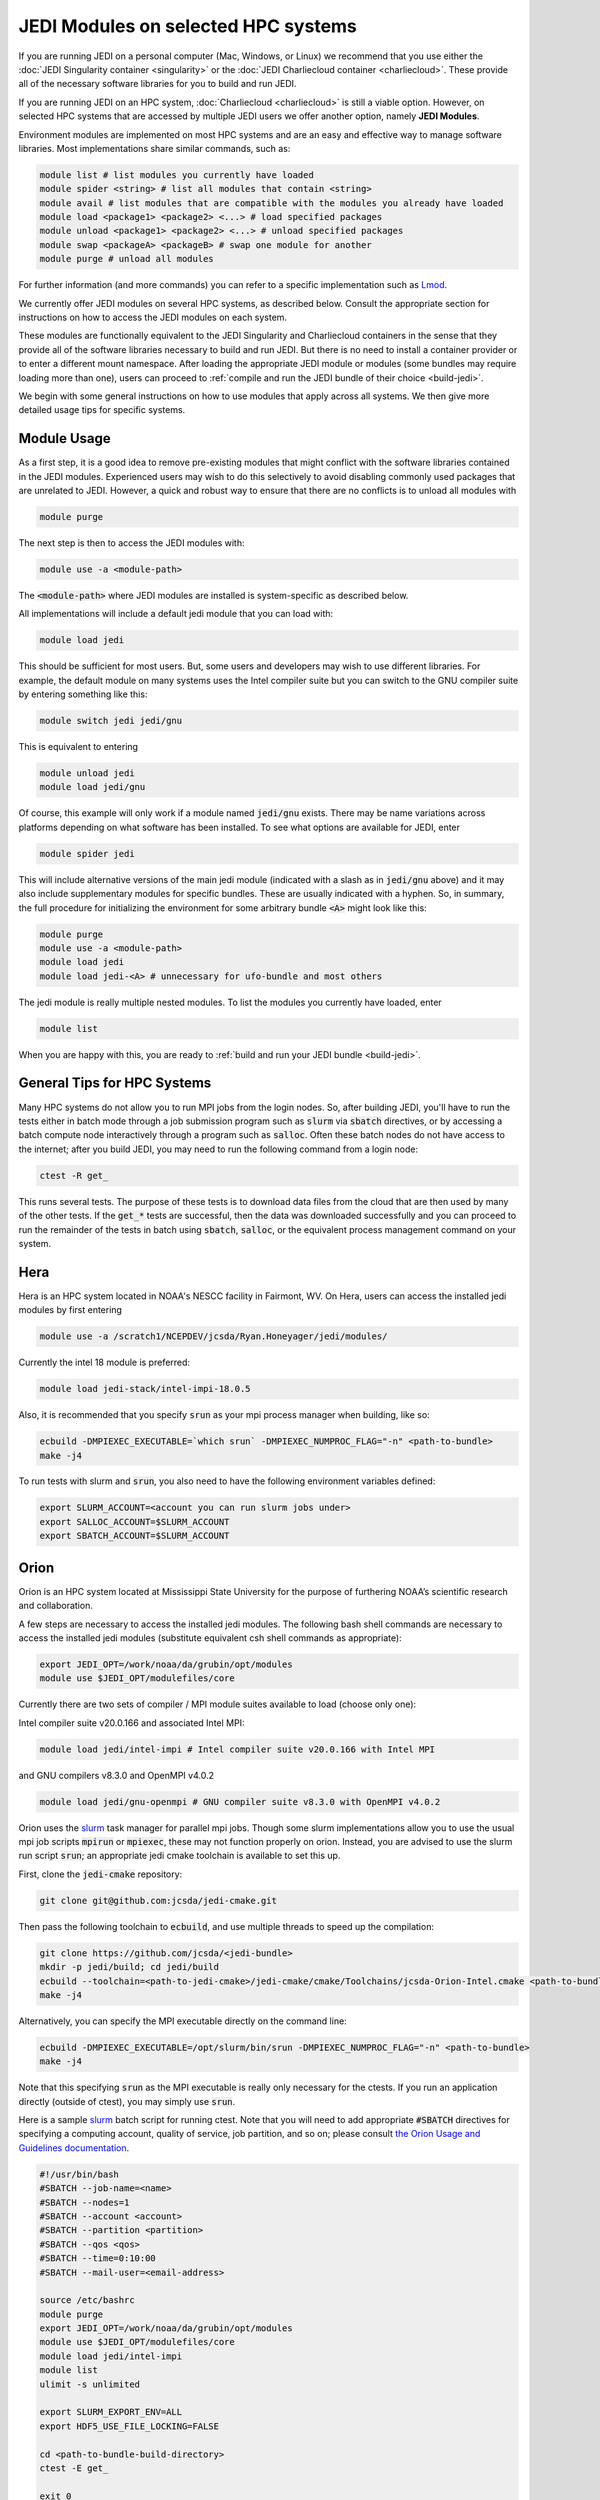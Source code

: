 .. _top-modules:

JEDI Modules on selected HPC systems
=====================================

If you are running JEDI on a personal computer (Mac, Windows, or Linux) we recommend that you use either the :doc:`JEDI Singularity container <singularity>` or the :doc:`JEDI Charliecloud container <charliecloud>`.  These provide all of the necessary software libraries for you to build and run JEDI.

If you are running JEDI on an HPC system, :doc:`Charliecloud <charliecloud>` is still a viable option.  However, on selected HPC systems that are accessed by multiple JEDI users we offer another option, namely **JEDI Modules**.

Environment modules are implemented on most HPC systems and are an easy and effective way to manage software libraries.  Most implementations share similar commands, such as:

.. code-block:: bash

   module list # list modules you currently have loaded
   module spider <string> # list all modules that contain <string>
   module avail # list modules that are compatible with the modules you already have loaded
   module load <package1> <package2> <...> # load specified packages
   module unload <package1> <package2> <...> # unload specified packages
   module swap <packageA> <packageB> # swap one module for another
   module purge # unload all modules


For further information (and more commands) you can refer to a specific implementation such as `Lmod <https://lmod.readthedocs.io/en/latest/010_user.html>`_.

We currently offer JEDI modules on several HPC systems, as described below.   Consult the appropriate section for instructions on how to access the JEDI modules on each system.

These modules are functionally equivalent to the JEDI Singularity and Charliecloud containers in the sense that they provide all of the software libraries necessary to build and run JEDI.  But there is no need to install a container provider or to enter a different mount namespace.  After loading the appropriate JEDI module or modules (some bundles may require loading more than one), users can proceed to :ref:`compile and run the JEDI bundle of their choice <build-jedi>`.

We begin with some general instructions on how to use modules that apply across all systems.  We then give more detailed usage tips for specific systems.

Module Usage
------------

As a first step, it is a good idea to remove pre-existing modules that might conflict with the software libraries contained in the JEDI modules.  Experienced users may wish to do this selectively to avoid disabling commonly used packages that are unrelated to JEDI.  However, a quick and robust way to ensure that there are no conflicts is to unload all modules with

.. code-block:: bash

   module purge

The next step is then to access the JEDI modules with:

.. code-block:: bash

   module use -a <module-path>

The :code:`<module-path>` where JEDI modules are installed is system-specific as described below.

All implementations will include a default jedi module that you can load with:

.. code-block:: bash

   module load jedi

This should be sufficient for most users.  But, some users and developers may wish to use different libraries.  For example, the default module on many systems uses the Intel compiler suite but you can switch to the GNU compiler suite by entering something like this:

.. code-block:: bash

   module switch jedi jedi/gnu

This is equivalent to entering

.. code-block:: bash

   module unload jedi
   module load jedi/gnu

Of course, this example will only work if a module named :code:`jedi/gnu` exists.  There may be name variations across platforms depending on what software has been installed.  To see what options are available for JEDI, enter

.. code-block:: bash

   module spider jedi

This will include alternative versions of the main jedi module (indicated with a slash as in :code:`jedi/gnu` above) and it may also include supplementary modules for specific bundles.    These are usually indicated with a hyphen.  So, in summary, the full procedure for initializing the environment for some arbitrary bundle :code:`<A>` might look like this:

.. code-block:: bash

   module purge
   module use -a <module-path>
   module load jedi
   module load jedi-<A> # unnecessary for ufo-bundle and most others

The jedi module is really multiple nested modules.   To list the modules you currently have loaded, enter

.. code-block:: bash

   module list

When you are happy with this, you are ready to :ref:`build and run your JEDI bundle <build-jedi>`.

General Tips for HPC Systems
----------------------------

Many HPC systems do not allow you to run MPI jobs from the login nodes.  So, after building JEDI, you'll have to run the tests either in batch mode through a job submission program such as :code:`slurm` via :code:`sbatch` directives, or by accessing a batch compute node interactively through a program such as :code:`salloc`.  Often these batch nodes do not have access to the internet; after you build JEDI, you may need to run the following command from a login node:

.. code-block:: bash

    ctest -R get_

This runs several tests. The purpose of these tests is to download data files from the cloud that are then used by many of the other tests.  If the :code:`get_*` tests are successful, then the data was downloaded successfully and you can proceed to run the remainder of the tests in batch using :code:`sbatch`, :code:`salloc`, or the equivalent process management command on your system.


Hera
-----

Hera is an HPC system located in NOAA's NESCC facility in Fairmont, WV.  On Hera, users can access the installed jedi modules by first entering

.. code-block:: bash

  module use -a /scratch1/NCEPDEV/jcsda/Ryan.Honeyager/jedi/modules/

Currently the intel 18 module is preferred:

.. code-block:: bash

  module load jedi-stack/intel-impi-18.0.5

Also, it is recommended that you specify :code:`srun` as your mpi process manager when building, like so:

.. code-block:: bash

   ecbuild -DMPIEXEC_EXECUTABLE=`which srun` -DMPIEXEC_NUMPROC_FLAG="-n" <path-to-bundle>
   make -j4

To run tests with slurm and :code:`srun`, you also need to have the following environment variables defined:

.. code-block:: bash

   export SLURM_ACCOUNT=<account you can run slurm jobs under>
   export SALLOC_ACCOUNT=$SLURM_ACCOUNT
   export SBATCH_ACCOUNT=$SLURM_ACCOUNT


Orion
-----

Orion is an HPC system located at Mississippi State University for the purpose of furthering NOAA’s scientific research and collaboration.

A few steps are necessary to access the installed jedi modules.  The following bash shell commands are necessary to access the installed jedi modules (substitute equivalent csh shell commands as appropriate):

.. code-block:: bash

   export JEDI_OPT=/work/noaa/da/grubin/opt/modules
   module use $JEDI_OPT/modulefiles/core

Currently there are two sets of compiler / MPI module suites available to load (choose only one):

Intel compiler suite v20.0.166 and associated Intel MPI:

.. code-block:: bash

   module load jedi/intel-impi # Intel compiler suite v20.0.166 with Intel MPI


and GNU compilers v8.3.0 and OpenMPI v4.0.2

.. code-block:: bash

   module load jedi/gnu-openmpi # GNU compiler suite v8.3.0 with OpenMPI v4.0.2


Orion uses the `slurm <https://slurm.schedmd.com/>`_ task manager for parallel mpi jobs.  Though some slurm implementations allow you to use the usual mpi job scripts :code:`mpirun` or :code:`mpiexec`, these may not function properly on orion.  Instead, you are advised to use the slurm run script :code:`srun`; an appropriate jedi cmake toolchain is available to set this up.

First, clone the :code:`jedi-cmake` repository:

.. code-block:: bash

   git clone git@github.com:jcsda/jedi-cmake.git

Then pass the following toolchain to :code:`ecbuild`, and use multiple threads to speed up the compilation:

.. code-block:: bash

    git clone https://github.com/jcsda/<jedi-bundle>
    mkdir -p jedi/build; cd jedi/build
    ecbuild --toolchain=<path-to-jedi-cmake>/jedi-cmake/cmake/Toolchains/jcsda-Orion-Intel.cmake <path-to-bundle>
    make -j4


Alternatively, you can specify the MPI executable directly on the command line:

.. code-block:: bash

   ecbuild -DMPIEXEC_EXECUTABLE=/opt/slurm/bin/srun -DMPIEXEC_NUMPROC_FLAG="-n" <path-to-bundle>
   make -j4


Note that this specifying :code:`srun` as the MPI executable is really only necessary for the ctests.  If you run an application directly (outside of ctest), you may simply use :code:`srun`.

Here is a sample `slurm <https://slurm.schedmd.com/>`_ batch script for running ctest. Note that you will need to add appropriate :code:`#SBATCH` directives for specifying a computing account, quality of service, job partition, and so on; please consult `the Orion Usage and Guidelines documentation <https://intranet.hpc.msstate.edu/helpdesk/resource-docs/cluster_guide.php#orion-use>`_.

.. code-block:: bash

   #!/usr/bin/bash
   #SBATCH --job-name=<name>
   #SBATCH --nodes=1
   #SBATCH --account <account>
   #SBATCH --partition <partition>
   #SBATCH --qos <qos>
   #SBATCH --time=0:10:00
   #SBATCH --mail-user=<email-address>

   source /etc/bashrc
   module purge
   export JEDI_OPT=/work/noaa/da/grubin/opt/modules
   module use $JEDI_OPT/modulefiles/core
   module load jedi/intel-impi
   module list
   ulimit -s unlimited

   export SLURM_EXPORT_ENV=ALL
   export HDF5_USE_FILE_LOCKING=FALSE

   cd <path-to-bundle-build-directory>
   ctest -E get_

   exit 0

Note that the options specified with ``#SBATCH`` include the number of nodes but not the number of tasks needed.  This is most appropriate for running ``ctest`` because some tests require a different number of MPI tasks than others.  However, if you run an application individually, you should specify ``#SBATCH --ntasks <number>`` instead of ``#SBATCH --nodes=<number>``, as shown in the following example.  The slurm job scheduler will properly determine how many nodes your job requires. Specifying ``--ntasks`` instead of ``--nodes`` in the ``#SBATCH`` header commands will mandate that your computing allocation will only be charged for what you use.  This is preferable for more computationally intensive jobs:

.. code-block:: bash

   #!/usr/bin/bash
   #SBATCH --job-name=<name>
   #SBATCH --ntasks=4
   #SBATCH --cpus-per-task=1
   #SBATCH --time=0:10:00
   #SBATCH --mail-user=<email-address>

   source /etc/bashrc
   module purge
   export JEDI_OPT=/work/noaa/da/grubin/opt/modules
   module use $JEDI_OPT/modulefiles/core
   module load jedi/intel-impi
   module list
   ulimit -s unlimited

   export SLURM_EXPORT_ENV=ALL
   export HDF5_USE_FILE_LOCKING=FALSE

   # make sure the number of tasks it requires matches the SBATCH --ntasks specification above
   cd <path-to-bundle-build-directory>
   srun --ntasks=4 --cpu_bind_core --distribution=block:block test_ufo_radiosonde_opr testinput/radiosonde.yaml

   exit 0

Submit and monitor your jobs with these commands

.. code-block:: bash

	  sbatch <batch-script>
	  squeue -u <your-user-name>

You can delete jobs with the :code:`scancel` command.  For further information please consult `the Orion Cluster Computing Basics documentation <https://intranet.hpc.msstate.edu/helpdesk/resource-docs/clusters_getting_started.php>`_.


Cheyenne
--------

`Cheyenne <https://www2.cisl.ucar.edu/resources/computational-systems/cheyenne/cheyenne>`_ is a 5.34-petaflops, high-performance computer built for NCAR by SGI. On Cheyenne, users can access the installed jedi modules by first entering

.. code-block:: bash

   module purge
   export OPT=/glade/work/miesch/modules
   module use $OPT/modulefiles/core

Current options for setting up the JEDI environment include (choose only one)

.. code-block:: bash

   module load jedi/gnu-openmpi # GNU compiler suite and openmpi
   module load jedi/intel-impi # Intel 19.0.5 compiler suite and Intel mpi

Because of space limitations on your home directory, it's a good idea to locate your build directory on glade:

.. code-block:: bash

    cd /glade/work/<username>
    mkdir jedi/build; cd jedi/build

If you choose the :code:`jedi/gnu-openmpi` module, you can proceed run ecbuild as you would on most other systems:

.. code-block:: bash

   ecbuild <path-to-bundle>
   make update
   make -j4

.. warning::

   Please do not use too many threads to speed up the compilation, Cheyenne system administrator might terminate your login node.

However, if you choose to compile with the `jedi/intel-impi` module you must use a toolchain.  This is required in order enable C++14 and to link to the proper supporting libraries.

So, first clone the :code:`jedi-cmake` repository:

.. code-block:: bash

   git clone git@github.com:jcsda/jedi-cmake.git

Then pass this toolchain to :code:`ecbuild`:

.. code-block:: bash

   ecbuild --toolchain=<path-to-jedi-cmake>/jedi-cmake/cmake/Toolchains/jcsda-Cheyenne-Intel.cmake <path-to-bundle>

The system configuration on Cheyenne will not allow you to run mpi jobs from the login node.  So, if you try to run :code:`ctest` from here, the mpi tests will fail.  So, to run the jedi unit tests you will have to either submit a batch job or request an interactive session with :code:`qsub -I`.  The following is a sample batch script to run the unit tests for ufo-bundle.  Note that some ctests require up to 6 MPI tasks so requesting 6 cores should be sufficient.

.. code-block:: bash

    #!/bin/bash
    #PBS -N ctest-ufo-gnu
    #PBS -A <account-number>
    #PBS -l walltime=00:20:00
    #PBS -l select=1:ncpus=6:mpiprocs=6
    #PBS -q regular
    #PBS -j oe
    #PBS -m abe
    #PBS -M <your-email>

    source /glade/u/apps/ch/opt/lmod/8.1.7/lmod/lmod/init/bash
    module purge
    export OPT=/glade/work/miesch/modules
    module use $OPT/modulefiles/core
    module load jedi/gnu-openmpi
    module list

    # cd to your build directory.  Make sure that these binaries were built
    # with the same module that is loaded above, in this case jedi/intel-impi

    cd <build-directory>

    # now run ctest
    ctest -E get_


Discover
--------

`Discover <https://www.nccs.nasa.gov/systems/discover>`_ is 90,000 core supercomputing cluster capable of delivering 3.5 petaflops of high-performance computing for Earth system applications from weather to seasonal to climate predictions.

To access the jedi modules on Discover, it is recommended that you add this to your ``$HOME/.bashrc`` file (or the equivalent if you use another shell):

.. code-block:: bash

   export JEDI_OPT=/discover/swdev/jcsda/modules
   module use $JEDI_OPT/modulefiles/core
   module use $JEDI_OPT/modulefiles/apps

Currently two stacks are maintained (choose only one)

.. code-block:: bash

   module load jedi/intel-impi
   module load jedi/gnu-impi


The second option may seem a little surprising, pairing the gnu 9.2.0 compiler suite with the intel 19.1.0.166 mpi library.  However, this is intentional.  Intel MPI is currently the recommended MPI library on SLES-12 for both Intel and gnu compilers.  Note that OpenMPI is not yet available on SLES-12, though they do have hpcx, which is a proprietary variant of OpenMPI from Mellanox.

Each of these jedi modules defines the environment variable ``MPIEXEC`` which points to the recommended ``mpirun`` executable and which should then be explicitly specified when you build jedi:

.. code-block:: bash

   ecbuild -DMPIEXEC_EXECUTABLE=$MPIEXEC -DMPIEXEC_NUMPROC_FLAG="-np" <path-to-bundle>

There is also another module that is built from the ESMA ``baselibs`` libraries.  To use this, enter:

.. code-block:: bash

    module purge
    module load jedi/baselibs/intel-impi

Currently only ``intel-impi/19.1.0.166`` is the only baselibs option available but more may be added in the future.  Specify the MPI executable explicitly when you build as with the previous modules.

.. code-block:: bash

    ecbuild -DMPIEXEC_EXECUTABLE=$MPIEXEC -DMPIEXEC_NUMPROC_FLAG="-np" <path-to-bundle>
    make -j4

Whichever module you use, after building you will want to run the ``get`` tests from the login node to get the test data from AWS S3:

.. code-block:: bash

    ctest -R get_

To run the remaining tests, particularly those that require MPI, you'll need to acquire a compute node.  You can do this interactively with

.. code-block:: bash

    salloc --nodes=1 --time=30

Or, you can submit a batch script to the queue through ``sbatch`` as described in the S4 instructions below.

S4
--
S4 is the **Satellite Simulations and Data Assimilation Studies** supercomputer located at the University of Wisconsin-Madison's Space Science and Engineering Center.

The S4 system currently only supports intel compilers.  Furthermore, S4 uses the `slurm <https://slurm.schedmd.com/>`_ task manager for parallel mpi jobs.  Though some slurm implementations allow you to use the usual mpi job scripts :code:`mpirun` or :code:`mpiexec`, these may not function properly on S4.  Instead, you are advised to use the slurm run script :code:`srun`.

So, to load the JEDI intel module you can use the following commands (as on other systems, you can put the first two lines in your :code:`~/.bashrc` file for convenience):

.. code-block:: bash

   export JEDI_OPT=/data/users/mmiesch/modules
   module use $JEDI_OPT/modulefiles/core
   module load jedi/intel-impi

The recommended way to compile JEDI on S4 is to first clone the :code:`jedi-cmake` repository, which contains an S4 toolchain:

.. code-block:: bash

   git clone git@github.com:jcsda/jedi-cmake.git

Then pass this toolchain to :code:`ecbuild`:

.. code-block:: bash

   ecbuild --toolchain=<path-to-jedi-cmake>/jedi-cmake/cmake/Toolchains/jcsda-S4-Intel.cmake <path-to-bundle>

Alternatively, you can specify the MPI executable directly on the command line:

.. code-block:: bash

   ecbuild -DMPIEXEC_EXECUTABLE=/usr/bin/srun -DMPIEXEC_NUMPROC_FLAG="-n" <path-to-bundle>
   make -j4

Note that this specifying :code:`srun` as the MPI executable is only really necessary for the ctests.  If you run an application directly (outside of ctest), you can just use :code:`srun`.

Here is a sample slurm batch script for running ctest.

.. code-block:: bash

   #!/usr/bin/bash
   #SBATCH --job-name=<name>
   #SBATCH --nodes=1
   #SBATCH --cpus-per-task=1
   #SBATCH --time=0:10:00
   #SBATCH --mail-user=<email-address>

   source /etc/bashrc
   module purge
   export JEDI_OPT=/data/users/mmiesch/modules
   module use $JEDI_OPT/modulefiles/core
   module load jedi/intel-impi
   module list
   ulimit -s unlimited

   export SLURM_EXPORT_ENV=ALL
   export HDF5_USE_FILE_LOCKING=FALSE

   cd <path-to-bundle-build-directory>
   ctest -E get_

   exit 0

Note that the options specified with ``#SBATCH`` include the number of nodes but not the number of tasks needed.  This is most appropriate for running ``ctest`` because some tests require a different number of MPI tasks than others.  However, if you run an application individually, you should specify ``#SBATCH --ntasks <number>`` instead of ``#SBATCH --nodes=<number>``, as shown in the following example.  The slurm job scheduler will then determine how many nodes you need.  For example, if you are running with the ivy partition as shown here, then each node has 20 cpu cores.  So, if your application takes more than 20 MPI tasks, slurm will allocate more than one node.  Specifying ``--ntasks`` instead of ``--nodes`` in the ``#SBATCH`` header commands will ensure that your computing allocation will only be charged for what you use.  So, this is preferable for more computationally intensive jobs:

.. code-block:: bash

   #!/usr/bin/bash
   #SBATCH --job-name=<name>
   #SBATCH --ntasks=4
   #SBATCH --cpus-per-task=1
   #SBATCH --time=0:10:00
   #SBATCH --mail-user=<email-address>

   source /etc/bashrc
   module purge
   export JEDI_OPT=/data/users/mmiesch/modules
   module use $JEDI_OPT/modulefiles/core
   module load jedi/intel-impi
   module list
   ulimit -s unlimited

   export SLURM_EXPORT_ENV=ALL
   export HDF5_USE_FILE_LOCKING=FALSE

   # make sure the number of tasks it requires matches the SBATCH --ntasks specification above
   cd <path-to-bundle-build-directory>/test/ufo
   srun --ntasks=4 --cpu_bind_core --distribution=block:block test_ufo_radiosonde_opr testinput/radiosonde.yaml

   exit 0

Then you can submit and monitor your jobs with these commands

.. code-block:: bash

	  sbatch <batch-script>
	  squeue -u <your-user-name>

You can delete jobs with the :code:`scancel` command.  For further information please consult `the S4 user documentation <https://groups.ssec.wisc.edu/groups/S4/>`_.
